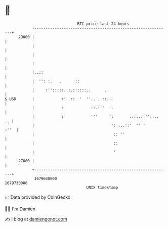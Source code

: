 * 👋

#+begin_example
                                   BTC price last 24 hours                    
               +------------------------------------------------------------+ 
         29000 |                                                            | 
               |                                                            | 
               |                                                            | 
               |                                                            | 
               |..::                                                        | 
               |  '': :.   .      ::                                        | 
               |     :'':::::.::.::::::..      .                            | 
   $ USD       |            :'  ::  '  ''.. ..::..                          | 
               |            :            ::.:''  :.                         | 
               |            :            '''     ':       .::..::''::..  .. | 
               |                                  ': ...':'  '' '      :''  | 
               |                                   :: ''                    | 
               |                                   ::                       | 
               |                                   '                        | 
         27000 |                                                            | 
               +------------------------------------------------------------+ 
                1679640000                                        1679730000  
                                       UNIX timestamp                         
#+end_example
📈 Data provided by CoinGecko

🧑‍💻 I'm Damien

✍️ I blog at [[https://www.damiengonot.com][damiengonot.com]]

